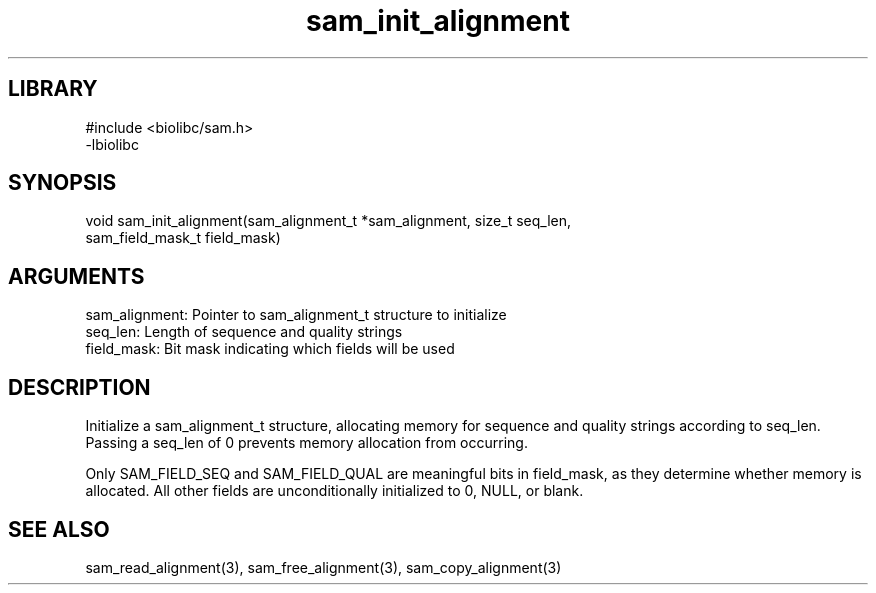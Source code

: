 \" Generated by c2man from sam_init_alignment.c
.TH sam_init_alignment 3

.SH LIBRARY
\" Indicate #includes, library name, -L and -l flags
.nf
.na
#include <biolibc/sam.h>
-lbiolibc
.ad
.fi

\" Convention:
\" Underline anything that is typed verbatim - commands, etc.
.SH SYNOPSIS
.PP
.nf 
.na
void    sam_init_alignment(sam_alignment_t *sam_alignment, size_t seq_len,
sam_field_mask_t field_mask)
.ad
.fi

.SH ARGUMENTS
.nf
.na
sam_alignment:  Pointer to sam_alignment_t structure to initialize
seq_len:        Length of sequence and quality strings
field_mask:     Bit mask indicating which fields will be used
.ad
.fi

.SH DESCRIPTION

Initialize a sam_alignment_t structure, allocating memory for
sequence and quality strings according to seq_len.  Passing a
seq_len of 0 prevents memory allocation from occurring.

Only SAM_FIELD_SEQ and SAM_FIELD_QUAL are meaningful bits in
field_mask, as they determine whether memory is allocated.  All
other fields are unconditionally initialized to 0, NULL, or blank.

.SH SEE ALSO

sam_read_alignment(3), sam_free_alignment(3), sam_copy_alignment(3)

